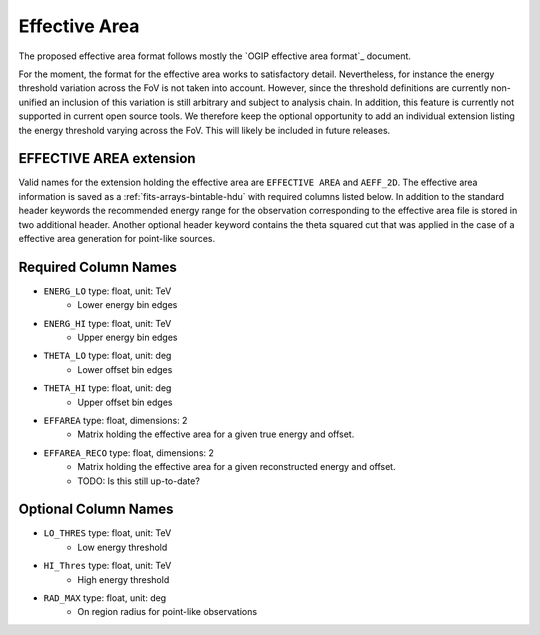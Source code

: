 .. _iact-aeff:

Effective Area
==============

The proposed effective area format follows mostly the `OGIP effective area
format`_ document.

For the moment, the format for the effective area works to satisfactory detail.
Nevertheless, for instance the energy threshold variation across the FoV is not
taken into account. However, since the threshold definitions are currently
non-unified an inclusion of this variation is still arbitrary and subject to
analysis chain. In addition, this feature is currently not supported in current
open source tools. We therefore keep the optional opportunity to add an
individual extension listing the energy threshold varying across the FoV. This
will likely be included in future releases.

EFFECTIVE AREA extension
------------------------

Valid names for the extension holding the effective area are ``EFFECTIVE AREA``
and ``AEFF_2D``. The effective area information is saved as a
:ref:`fits-arrays-bintable-hdu` with required columns listed below. In addition
to the standard header keywords the recommended energy range for the observation
corresponding to the effective area file is stored in two additional header.
Another optional header keyword contains the theta squared cut that was applied
in the case of a effective area generation for point-like sources.

Required Column Names
---------------------

* ``ENERG_LO`` type: float, unit: TeV
    * Lower energy bin edges 
* ``ENERG_HI`` type: float, unit: TeV
    * Upper energy bin edges 
* ``THETA_LO`` type: float, unit: deg
    * Lower offset bin edges
* ``THETA_HI`` type: float, unit: deg
    * Upper offset bin edges
* ``EFFAREA`` type: float, dimensions: 2
    * Matrix holding the effective area for a given true energy and offset.
* ``EFFAREA_RECO`` type: float, dimensions: 2
    * Matrix holding the effective area for a given reconstructed energy and offset.
    * TODO: Is this still up-to-date?

Optional Column Names
---------------------

* ``LO_THRES`` type: float, unit: TeV
    * Low energy threshold
* ``HI_Thres`` type: float, unit: TeV
    * High energy threshold
* ``RAD_MAX`` type: float, unit: deg
    * On region radius for point-like observations
